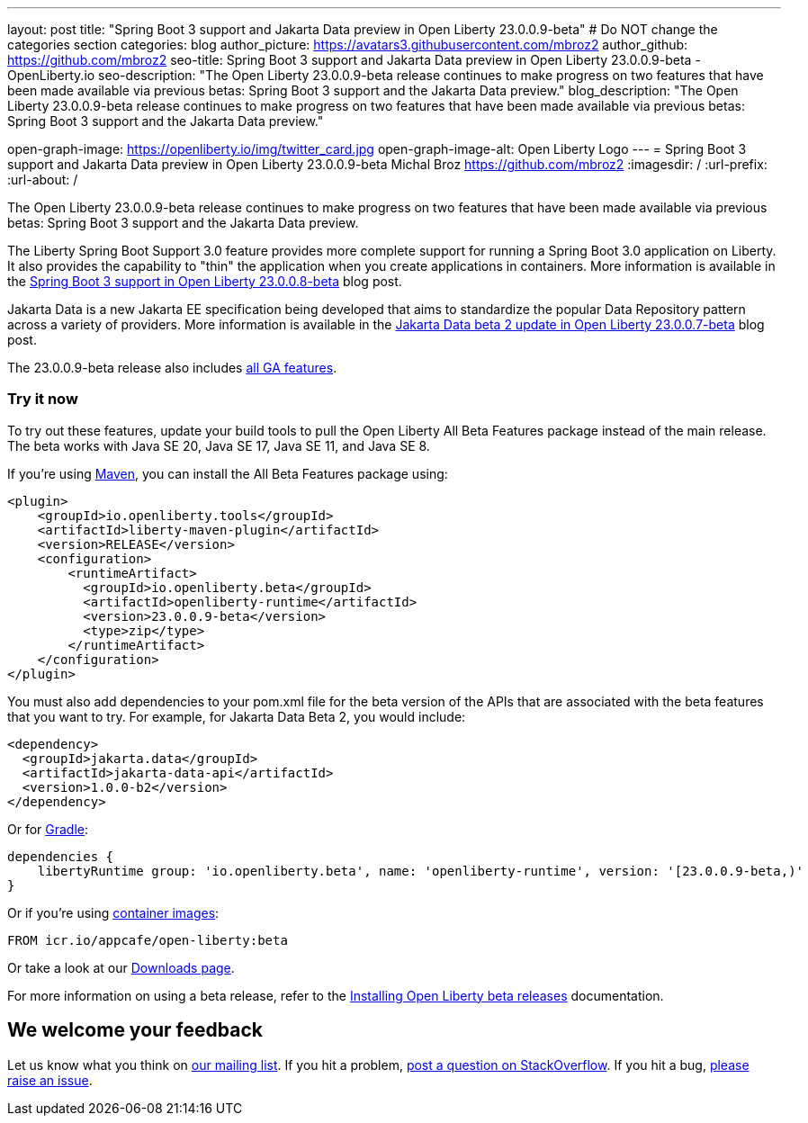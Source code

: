 ---
layout: post
title: "Spring Boot 3 support and Jakarta Data preview in Open Liberty 23.0.0.9-beta"
# Do NOT change the categories section
categories: blog
author_picture: https://avatars3.githubusercontent.com/mbroz2
author_github: https://github.com/mbroz2
seo-title: Spring Boot 3 support and Jakarta Data preview in Open Liberty 23.0.0.9-beta - OpenLiberty.io
seo-description: "The Open Liberty 23.0.0.9-beta release continues to make progress on two features that have been made available via previous betas: Spring Boot 3 support and the Jakarta Data preview."
blog_description: "The Open Liberty 23.0.0.9-beta release continues to make progress on two features that have been made available via previous betas: Spring Boot 3 support and the Jakarta Data preview."

open-graph-image: https://openliberty.io/img/twitter_card.jpg
open-graph-image-alt: Open Liberty Logo
---
= Spring Boot 3 support and Jakarta Data preview in Open Liberty 23.0.0.9-beta
Michal Broz <https://github.com/mbroz2>
:imagesdir: /
:url-prefix:
:url-about: /
//Blank line here is necessary before starting the body of the post.

The Open Liberty 23.0.0.9-beta release continues to make progress on two features that have been made available via previous betas: Spring Boot 3 support and the Jakarta Data preview.

The Liberty Spring Boot Support 3.0 feature provides more complete support for running a Spring Boot 3.0 application on Liberty. It also provides the capability to "thin" the application when you create applications in containers. More information is available in the link:{url-prefix}/blog/2023/08/03/23.0.0.8-beta.html#sp3[Spring Boot 3 support in Open Liberty 23.0.0.8-beta] blog post.

Jakarta Data is a new Jakarta EE specification being developed that aims to standardize the popular Data Repository pattern across a variety of providers.  More information is available in the link:{url-prefix}/blog/2023/07/11/23.0.0.7-beta.html[Jakarta Data beta 2 update in Open Liberty 23.0.0.7-beta] blog post.

The 23.0.0.9-beta release also includes link:{url-prefix}/docs/latest/reference/feature/feature-overview.html[all GA features].


[#run]
=== Try it now 

To try out these features, update your build tools to pull the Open Liberty All Beta Features package instead of the main release. The beta works with Java SE 20, Java SE 17, Java SE 11, and Java SE 8.

If you're using link:{url-prefix}/guides/maven-intro.html[Maven], you can install the All Beta Features package using:

[source,xml]
----
<plugin>
    <groupId>io.openliberty.tools</groupId>
    <artifactId>liberty-maven-plugin</artifactId>
    <version>RELEASE</version>
    <configuration>
        <runtimeArtifact>
          <groupId>io.openliberty.beta</groupId>
          <artifactId>openliberty-runtime</artifactId>
          <version>23.0.0.9-beta</version>
          <type>zip</type>
        </runtimeArtifact>
    </configuration>
</plugin>
----

You must also add dependencies to your pom.xml file for the beta version of the APIs that are associated with the beta features that you want to try.  For example, for Jakarta Data Beta 2, you would include:
[source,xml]
----
<dependency>
  <groupId>jakarta.data</groupId>
  <artifactId>jakarta-data-api</artifactId>
  <version>1.0.0-b2</version>
</dependency>
----

Or for link:{url-prefix}/guides/gradle-intro.html[Gradle]:

[source,gradle]
----
dependencies {
    libertyRuntime group: 'io.openliberty.beta', name: 'openliberty-runtime', version: '[23.0.0.9-beta,)'
}
----

Or if you're using link:{url-prefix}/docs/latest/container-images.html[container images]:

[source]
----
FROM icr.io/appcafe/open-liberty:beta
----

Or take a look at our link:{url-prefix}/downloads/#runtime_betas[Downloads page].

For more information on using a beta release, refer to the link:{url-prefix}docs/latest/installing-open-liberty-betas.html[Installing Open Liberty beta releases] documentation.

[#feedback]
== We welcome your feedback

Let us know what you think on link:https://groups.io/g/openliberty[our mailing list]. If you hit a problem, link:https://stackoverflow.com/questions/tagged/open-liberty[post a question on StackOverflow]. If you hit a bug, link:https://github.com/OpenLiberty/open-liberty/issues[please raise an issue].


